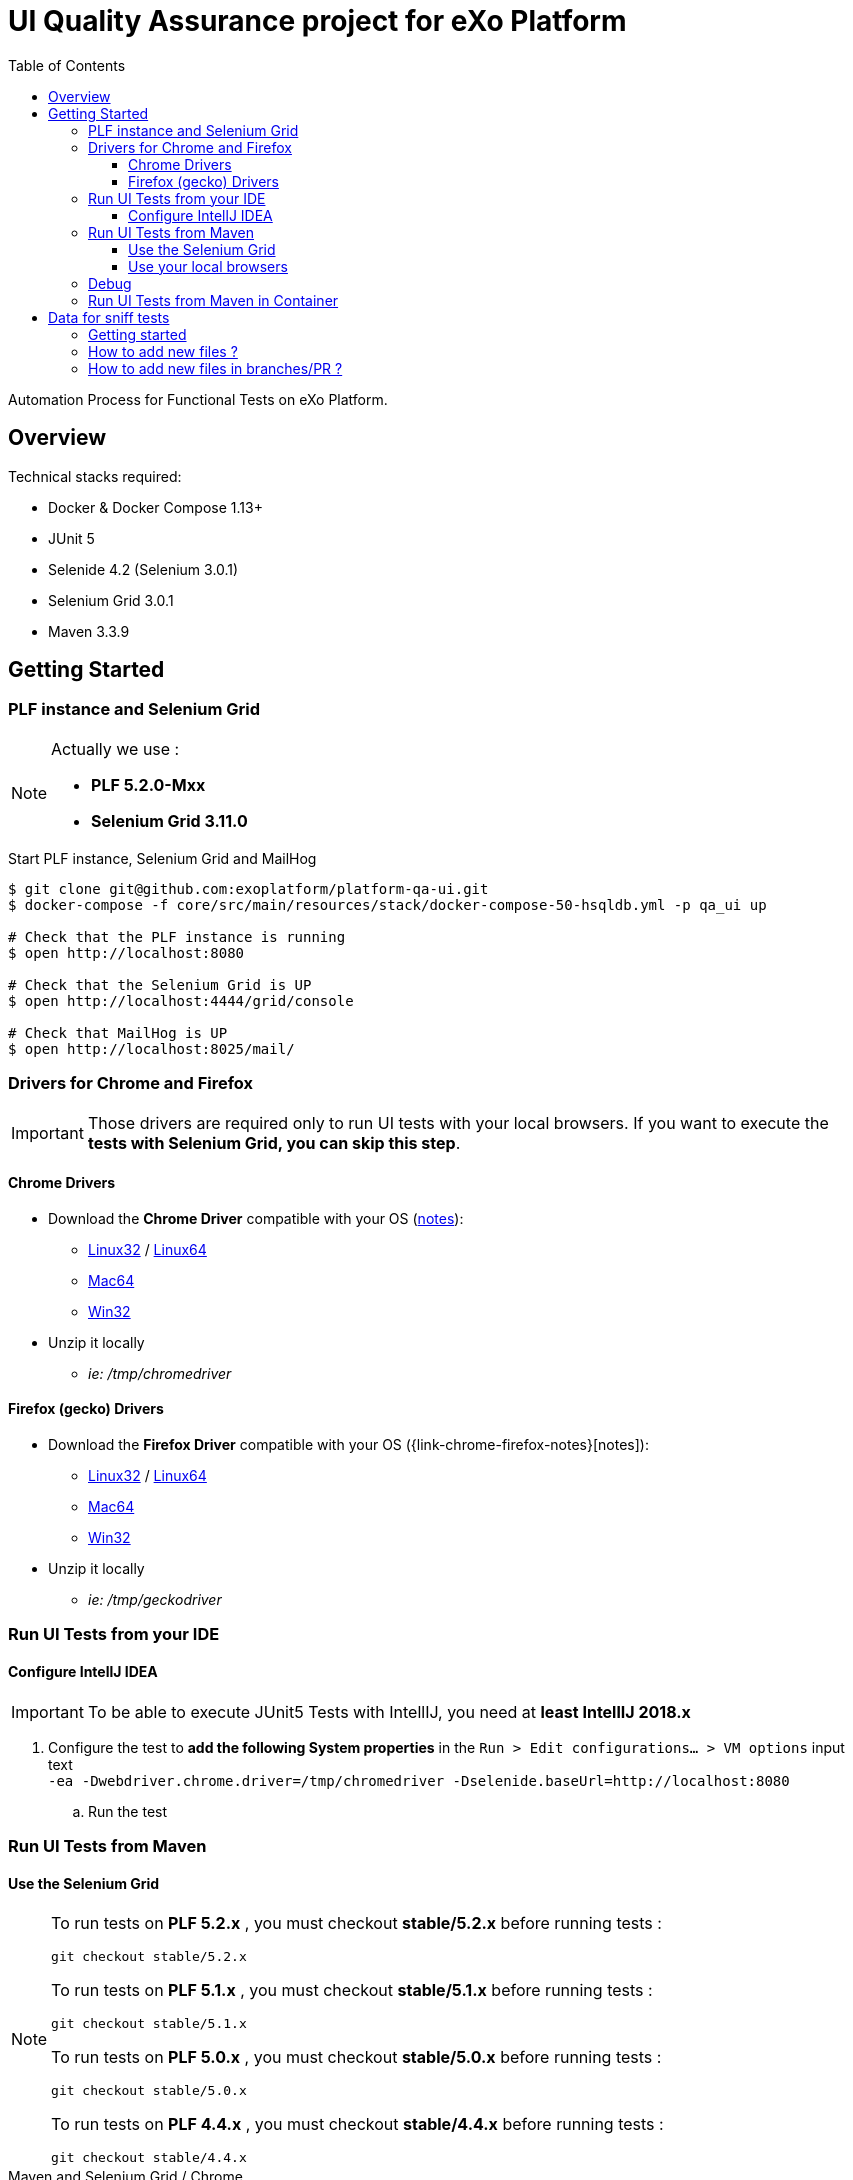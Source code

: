 = UI Quality Assurance project for eXo Platform
:toc:
:toclevels: 4
:link-chrome-driver: https://chromedriver.storage.googleapis.com/2.28
:link-chrome-driver-notes: {link-chrome-driver}/notes.txt
:link-chrome-driver-linux32: {link-chrome-driver}/chromedriver_linux32.zip
:link-chrome-driver-linux64: {link-chrome-driver}/chromedriver_linux64.zip
:link-chrome-driver-mac64: {link-chrome-driver}/chromedriver_mac64.zip
:link-chrome-driver-win32: {link-chrome-driver}/chromedriver_win32.zip
:link-firefox-driver: https://github.com/mozilla/geckodriver/releases/download/v0.14.0
:link-firefox-driver-notes: https://github.com/mozilla/geckodriver/releases/tag/v0.14.0
:link-firefox-driver-linux32: {link-firefox-driver}/geckodriver-v0.14.0-linux32.tar.gz
:link-firefox-driver-linux64: {link-firefox-driver}/geckodriver-v0.14.0-linux64.tar.gz
:link-firefox-driver-mac64: {link-firefox-driver}/geckodriver-v0.14.0-macos.tar.gz
:link-firefox-driver-win32: {link-firefox-driver}/geckodriver-v0.14.0-win64.zip

Automation Process for Functional Tests on eXo Platform.

== Overview

Technical stacks required:

* Docker & Docker Compose 1.13+
* JUnit 5
* Selenide 4.2 (Selenium 3.0.1)
* Selenium Grid 3.0.1
* Maven 3.3.9

== Getting Started

=== PLF instance and Selenium Grid

[NOTE]
--
Actually we use :

* *PLF 5.2.0-Mxx*
* *Selenium Grid 3.11.0*
--

.Start PLF instance, Selenium Grid and MailHog
[source, shell]
----
$ git clone git@github.com:exoplatform/platform-qa-ui.git
$ docker-compose -f core/src/main/resources/stack/docker-compose-50-hsqldb.yml -p qa_ui up

# Check that the PLF instance is running
$ open http://localhost:8080

# Check that the Selenium Grid is UP
$ open http://localhost:4444/grid/console

# Check that MailHog is UP
$ open http://localhost:8025/mail/
----


=== Drivers for Chrome and Firefox

[IMPORTANT]
--
Those drivers are required only to run UI tests with your local browsers.
If you want to execute the *tests with Selenium Grid, you can skip this step*.
--

==== Chrome Drivers

* Download the *Chrome Driver* compatible with your OS ({link-chrome-driver-notes}[notes]):
** {link-chrome-driver-linux32}[Linux32] / {link-chrome-driver-linux64}[Linux64]
** {link-chrome-driver-mac64}[Mac64]
** {link-chrome-driver-win32}[Win32]
* Unzip it locally
** _ie: /tmp/chromedriver_

==== Firefox (gecko) Drivers

* Download the *Firefox Driver* compatible with your OS ({link-chrome-firefox-notes}[notes]):
** {link-firefox-driver-linux32}[Linux32] / {link-firefox-driver-linux64}[Linux64]
** {link-firefox-driver-mac64}[Mac64]
** {link-firefox-driver-win32}[Win32]
* Unzip it locally
** _ie: /tmp/geckodriver_

=== Run UI Tests from your IDE

==== Configure IntellJ IDEA

[IMPORTANT]
--
To be able to execute JUnit5 Tests with IntellIJ, you need at *least IntellIJ 2018.x*
--

. Configure the test to *add the following System properties* in the `Run > Edit configurations... > VM options` input text +
 `-ea -Dwebdriver.chrome.driver=/tmp/chromedriver -Dselenide.baseUrl=http://localhost:8080`
.. Run the test

=== Run UI Tests from Maven

==== Use the Selenium Grid

[source,shell]


[NOTE]
--

To run tests on *PLF 5.2.x* , you must checkout *stable/5.2.x* before running tests :

`git checkout stable/5.2.x`

To run tests on *PLF 5.1.x* , you must checkout *stable/5.1.x* before running tests :

`git checkout stable/5.1.x`

To run tests on *PLF 5.0.x* , you must checkout *stable/5.0.x* before running tests :

`git checkout stable/5.0.x`

To run tests on *PLF 4.4.x* , you must checkout *stable/4.4.x* before running tests :

`git checkout stable/4.4.x`

--
.Maven and Selenium Grid / Chrome
----
mvn  clean verify -Prun-its,grid \
    -Dselenide.baseUrl=http://exo:8080 \
    -Dremote=http://localhost:4444/wd/hub \
    -Dselenide.browser=chrome  \
    -Dselenide.timeout=20000
----

[source,shell]
.Maven and Selenium Grid / Firefox
----
mvn  clean verify -Prun-its,grid \
    -Dselenide.baseUrl=http://exo:8080 \
    -Dremote=http://localhost:4444/wd/hub \
    -Dselenide.browser=firefox  \
    -Dselenide.timeout=20000
----

==== Use your local browsers

[IMPORTANT]
--
Be sure to have your drivers configured, you can override the default path with Maven system variables:

* Firefox: `-Dselenium.webdriver.geckodriver.driver.path=<path-to-driver`
* Chrome: `-Dselenium.webdriver.chrome.driver.path=<path-to-driver`
--

[source,shell]
.Run with Maven and Local Chrome
----
mvn  clean verify -Prun-its,chrome \
    -Dselenide.baseUrl=http://localhost:8080
----

[source,shell]
.Run with Maven and your local Firefox
----
mvn  clean verify -Prun-its,firefox \
    -Dselenide.baseUrl=http://localhost:8080
----

=== Debug

[source,java]
----
@Test
@Smoke
@Tag("smoke")
@Tag("debug") // <1>
public void test01_CheckHomePage() {
  info("Test 1: Check Home page");
...
}
----
<1> Tag a test with `@Tag("debug")`

.Debug one test tagged with @tag("debug")
[source,shell]
----
mvn  clean verify -Prun-its,firefox \
    -Dselenide.test.tags.include=debug \
    -Dmaven.failsafe.debug="-Xdebug -Xrunjdwp:transport=dt_socket,server=y,suspend=y,address=8000 -Xnoagent -Djava.compiler=NONE" \
    -Dselenide.baseUrl=http://localhost:8080
----


=== Run UI Tests from Maven in Container

[IMPORTANT]
--
*mvncw* is an alias to run Maven in Docker *connected to the the network qa_ui*
--

[source,shell]
.Run All in containers: test with Maven and Selenium Grid
----
mvncw  clean verify -Prun-its,grid \
    -Dselenide.baseUrl=http://exo:8080 \
    -Dremote=http://hub:4444/wd/hub \
    -Dselenide.browser=chrome  \
    -Dselenide.timeout=20000
----

== Data for sniff tests

Data for sniff tests, such as Office documents or images, are stored in https://github.com/exoplatform/platform-qa-ui-data[a dedicated Github repository].
These data are included in the project `platform-qa-ui` thanks to https://git-scm.com/docs/git-submodule[Git submodules].

All data pushed in the project `platform-qa-ui-data` are available in the folder `platform/src/test/resources/data` of the project `platform-qa-ui`, 
with the same path.
For example the file `forum/topic_attachment.txt` of the project `platform-qa-ui-data` is available 
at `platform/src/test/resources/data/forum/topic_attachment.txt` in the project `platform-qa-ui`.

=== Getting started

The first time the submodule is used (after a git clone for example), the submodule must be initialized.
Run the following commands at the root level of the project `platform-qa-ui`:
[source,shell]
----
git submodule init
git submodule update
----

You should now see the data files in the folder `platform/src/test/resources/data`.

=== How to add new files ?

The parent project is not aware of changes done in the submodule project automatically.
Each time new files are pushed in the submodule project, an update must be explicitly done on parent project.

NOTE: It is important to understand that the link between the parent project and the submodule is based on a *commit id*,
not on a branch or a tag. And this commit id in stored in the git index files of parent project.
So if new files are committed and pushed in the submodule project, if nothing is done on parent project and
if you run again a `git submodule update`, new files will not come up.
You have to add the option `--remote` to fetch the latest changes of the submodule.

So here is how you basically add new files and use them:

* commit new files in the project `platform-qa-ui-data`
* in the project `platform-qa-ui`, at the root level, run
[source,shell]
----
git submodule update --remote
----

At this point, you should see the new files from `platform-qa-ui-data`.
You will notice that the working dir in not clean anymore, there are some uncommitted changes. Example:

$ git status
On branch feature/external-data-sets
Your branch is up-to-date with 'origin/feature/external-data-sets'.
[source,shell]
----
Changes not staged for commit:
  (use "git add <file>..." to update what will be committed)
  (use "git checkout -- <file>..." to discard changes in working directory)

	modified:   platform/src/test/resources/data (new commits)

no changes added to commit (use "git add" and/or "git commit -a")
----

Since we pulled the latest changes from the branch and not from the linked commit id of the submodule,
the commits ids are not the same, which explains the status message.
You must commit these changes (you probably want to do it as part of the fix/improvements you are working on). 

=== How to add new files in branches/PR ?

If you want to add new files as part of new branches/PR, the new branch must be created in both project and the submodule configuration must be updated.
Here are the steps to follow:

* in the project `platform-qa-ui-data`, create the new branch and push it:
[source,shell]
----
git checkout -b new-branch
git push -u origin new-branch
----
* create any new files and push them

* in the project `platform-qa-ui`, create the new branch and push it:
[source,shell]
----
git checkout -b new-branch
git push -u origin new-branch
----
* update the value of branch attribute in the file `.gitmodules` with the name of the new branch:
[source,shell]
----
[submodule "platform/src/test/resources/data"]
        path = platform/src/test/resources/data
        url = git@github.com:exoplatform/platform-qa-ui-data.git
        branch = new-branch
----
WARNING: do not commit and push that change. It is only used during the branch life and must not be merged in master branch.
* update the submodule:
[source,shell]
----
git submodule update --remote
----